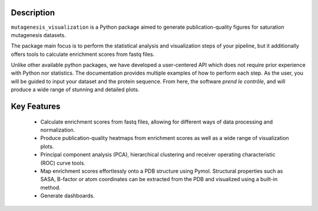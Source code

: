Description
=============

``mutagenesis_visualization`` is a Python package aimed to generate publication-quality figures for saturation mutagenesis datasets.

.. image:: images/exported_images/heatmap_intro_v2.png
   :width: 350px
   :align: center

The package main focus is to perform the statistical analysis and visualization steps of your pipeline, but it additionally offers tools to calculate enrichment scores from fastq files.

Unlike other available python packages, we have developed a user-centered API which does not require prior experience with Python nor statistics. The documentation provides multiple examples of how to perform each step. As the user, you will be guided to input your dataset and the protein sequence. From here, the software *prend le contrôle*, and will produce a wide range of stunning and detailed plots. 

.. image:: images/exported_images/user_experience_v2.png
   :width: 250px
   :align: center

Key Features
=============

	- Calculate enrichment scores from fastq files, allowing for different ways of data processing and normalization.
	- Produce publication-quality heatmaps from enrichment scores as well as a wide range of visualization plots.
	- Principal component analysis (PCA), hierarchical clustering and receiver operating characteristic (ROC) curve tools.
	- Map enrichment scores effortlessly onto a PDB structure using Pymol. Structural properties such as SASA, B-factor or atom coordinates can be extracted from the PDB and visualized using a built-in method.
	- Generate dashboards.